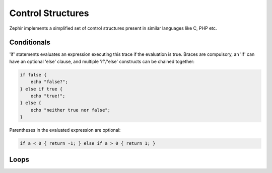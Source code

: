 Control Structures
==================
Zephir implements a simplified set of control structures present in similar languages like C, PHP etc.

Conditionals
------------
'if' statements evaluates an expression executing this trace if the evaluation is true.
Braces are compulsory, an 'if' can have an optional 'else' clause, and multiple 'if'/'else'
constructs can be chained together:

.. code-block:: javascript

	if false {
	    echo "false?";
	} else if true {
	    echo "true!";
	} else {
	    echo "neither true nor false";
	}

Parentheses in the evaluated expression are optional:

.. code-block:: javascript

	if a < 0 { return -1; } else if a > 0 { return 1; }

Loops
-----
